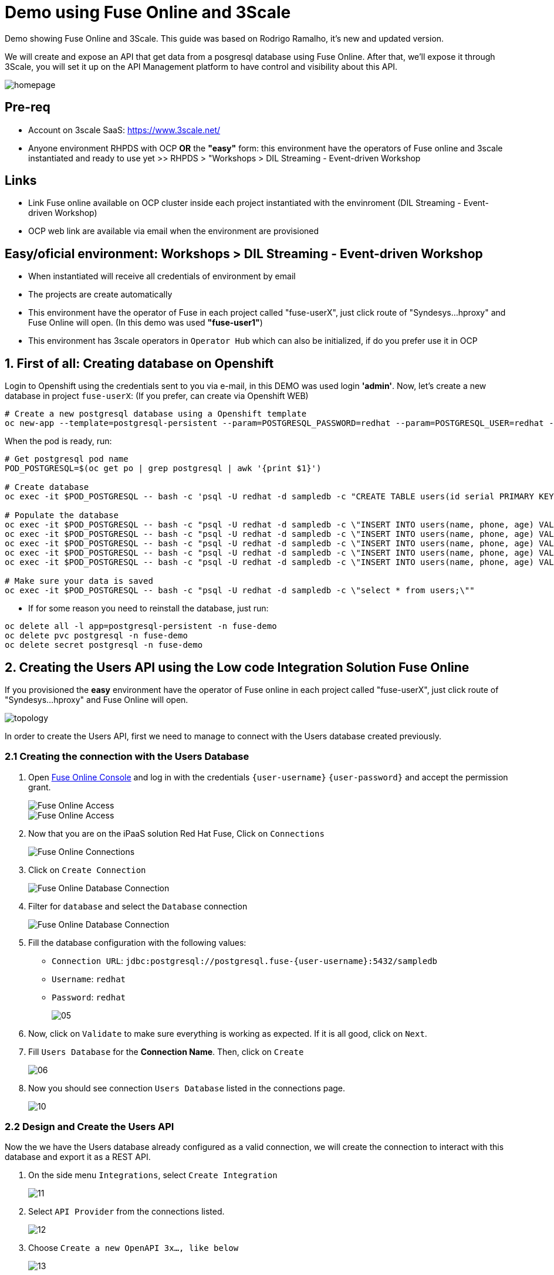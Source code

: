 # Demo using Fuse Online and 3Scale 

Demo showing Fuse Online and 3Scale. This guide was based on Rodrigo Ramalho, it's new and  updated version.

We will create and expose an API that get data from a posgresql database using Fuse Online. After that, we'll expose it through 3Scale, you will set it up on the API Management platform to have control and visibility about this API.

image::images/homepage.png[]

## Pre-req

* Account on 3scale SaaS: https://www.3scale.net/
* Anyone environment RHPDS with OCP **OR** the **"easy"** form: this environment have the operators of Fuse online and 3scale instantiated and ready to use yet >> RHPDS > "Workshops > DIL Streaming - Event-driven Workshop

## Links
* Link Fuse online available on OCP cluster inside each project instantiated with the envinroment (DIL Streaming - Event-driven Workshop)
* OCP web link are available via email when the environment are provisioned

## Easy/oficial environment: Workshops > DIL Streaming - Event-driven Workshop

* When instantiated will receive all credentials of environment by email
* The projects are create automatically 
* This environment have the operator of Fuse in each project called "fuse-userX", just click route of "Syndesys...hproxy" and Fuse Online will open. (In this demo was used **"fuse-user1"**)
* This environment has 3scale operators in `Operator Hub` which can also be initialized, if do you prefer use it in OCP


## 1. First of all: Creating database on Openshift

Login to Openshift using the credentials sent to you via e-mail, in this DEMO was used login **'admin'**. Now, let's create a new database in project `fuse-userX`: (If you prefer, can create via Openshift WEB)
```bash
# Create a new postgresql database using a Openshift template
oc new-app --template=postgresql-persistent --param=POSTGRESQL_PASSWORD=redhat --param=POSTGRESQL_USER=redhat --param=POSTGRESQL_DATABASE=sampledb -n fuse-userX
```
When the pod is ready, run:

```bash
# Get postgresql pod name
POD_POSTGRESQL=$(oc get po | grep postgresql | awk '{print $1}')

# Create database
oc exec -it $POD_POSTGRESQL -- bash -c 'psql -U redhat -d sampledb -c "CREATE TABLE users(id serial PRIMARY KEY,name VARCHAR (50),phone VARCHAR (50),age integer);"'

# Populate the database
oc exec -it $POD_POSTGRESQL -- bash -c "psql -U redhat -d sampledb -c \"INSERT INTO users(name, phone, age) VALUES  ('Jade', '(21) 12345678', 24);\""
oc exec -it $POD_POSTGRESQL -- bash -c "psql -U redhat -d sampledb -c \"INSERT INTO users(name, phone, age) VALUES  ('Francisco', '(11) 95474-8099', 40);\""
oc exec -it $POD_POSTGRESQL -- bash -c "psql -U redhat -d sampledb -c \"INSERT INTO users(name, phone, age) VALUES  ('Pedro', '(11) 23454367', 29);\""
oc exec -it $POD_POSTGRESQL -- bash -c "psql -U redhat -d sampledb -c \"INSERT INTO users(name, phone, age) VALUES  ('Rafael', '(21) 95474-8099', 55);\""
oc exec -it $POD_POSTGRESQL -- bash -c "psql -U redhat -d sampledb -c \"INSERT INTO users(name, phone, age) VALUES  ('Rodrigo', '(11) 95474-8099', 36);\""

# Make sure your data is saved
oc exec -it $POD_POSTGRESQL -- bash -c "psql -U redhat -d sampledb -c \"select * from users;\""
```

- If for some reason you need to reinstall the database, just run:

```bash
oc delete all -l app=postgresql-persistent -n fuse-demo
oc delete pvc postgresql -n fuse-demo
oc delete secret postgresql -n fuse-demo
```

## 2. Creating the Users API using the Low code Integration Solution Fuse Online
If you provisioned the **easy** environment have the operator of Fuse online in each project called "fuse-userX", just click route of "Syndesys...hproxy" and Fuse Online will open.

image::images/topology.png[]



In order to create the Users API, first we need to manage to connect with the Users database created previously.

=== 2.1 Creating the connection with the Users Database

. Open link:{fuse-user-url}[Fuse Online Console, window="_blank"] and log in with the credentials `{user-username}` `{user-password}` and accept the permission grant.
+
image::images/01.png[Fuse Online Access, role="integr8ly-img-responsive"]
image::images/01-2.png[Fuse Online Access, role="integr8ly-img-responsive"]

. Now that you are on the iPaaS solution Red Hat Fuse, Click on `Connections`
+
image::images/02.png[Fuse Online Connections, role="integr8ly-img-responsive"]

. Click on `Create Connection`
+
image::images/03.png[Fuse Online Database Connection, role="integr8ly-img-responsive"]

. Filter for `database` and select the `Database` connection
+
image::images/04.png[Fuse Online Database Connection, role="integr8ly-img-responsive"]

. Fill the database configuration with the following values:

* `Connection URL`: `jdbc:postgresql://postgresql.fuse-{user-username}:5432/sampledb`
* `Username`: `redhat`
* `Password`: `redhat`

+
+
image::images/05.png[]

. Now, click on `Validate` to make sure everything is working as expected. If it is all good, click on `Next`.

. Fill `Users Database` for the *Connection Name*. Then, click on `Create`
+
image::images/06.png[]

. Now you should see connection `Users Database` listed in the connections page.
+
image::images/10.png[]

=== 2.2 Design and Create the Users API 

Now the we have the Users database already configured as a valid connection, we will create the connection to interact with this database and export it as a REST API.

. On the side menu `Integrations`, select `Create Integration`
+
image::images/11.png[]

. Select `API Provider` from the connections listed.
+
image::images/12.png[]

. Choose `Create a new OpenAPI 3x..., like below`
+
image::images/13.png[]

. Give it a name:
+
image::images/14-1.png[]

. Click on `Add a data type`
+
image::images/14.png[]

. Fill the *Name* field with the value `user` and paste the following JSON and choose `REST Resource`. Then, click `Save`. ** PLEASE DO NOT COPY USING THE PLUGIN **
+
[source,json,subs="attributes+"]
----
{
    "id": 0,
    "name": "Rodrigo Ramalho",
    "phone": "11 99555-2211",
    "age": 30
}
----
+
image::images/15.png[]

. Click `Save` again.

. Please take a look and see that all the CRUD REST operations (GET, POST, PUT, AND DELETE ) are already created for you with the attributes well defined and the data types inferred from the json model that we provided a model. We will implement *just two of them*. The *GET method retrieves all the users and the *POST to create a new user*. So, please remove the other methods.

. Select `/users/{userid}` and do a `Right Click` and select `Delete` option. 
+
image::images/16-1.png[]

. Your API Specification must look like that
+
image::images/16.png[]

. Click on `Next`
+
image::images/17.png[]

=== 2.3 Creating an API for `Get All Users` (GET)

In the previous step, we managed to create all the API Specification using a friendly UI based on the open-source project *Apicurio*. 
Now that we defined which are the contract of our API, let's start the development of each method, that in Fuse Online, we call it 
as a *Flow*. 

We will implement *just two of them*. The *GET method retrieves all the users and the *POST to create a new user*.

. Create a flow for the GET Method that list all users:
+
image::images/19.png[]

. Add a step in the flow clicking on `+`:
+
image::images/20.png[]

. Choose the `Users Database` connection created previously.
+
image::images/21.png[]

. Click on `Invoke SQL to obtain, store, update or delete data`:
+
image::images/22.png[]

. Fill the `SQL Statement` with: `select * from users` and then click `Next`
+
image::images/23.png[]

. Let's add a log step for debug purposes in our flow. Click again on the `+`:
+
image::images/24.png[]

. Then choose `Log`
+
image::images/25.png[]

. In the `Custom Text`, write `Loading users from database` and click `Done`.
+
image::images/26.png[]

. Can you see a warning showing that we have a mapping conflict? In order to solve it, let's add a `data mapping` to our Flow. 

. In the last step, click in the yellow icon and then go to `Add a data mapping step`.
+
image::images/27.png[]

. Expand both panel clicking on the arrows, drag and drop the source fields matching with the target fields and then click on `Done`.
+
image::images/29.png[]

. Click now on `Save`. Please pay attention not to publish! Otherwise, you will have to wait for the publishing process to finish.
+
image::images/30.png[]
+
image::images/30-1.png[]

=== 2.4 Creating API for Create a user (POST)

. From the combobox `Operations`, choose `Create a users`:
+
image::images/31.png[]

. Repeat the same steps you did on the previous step: `Creating an API for Get All Users (GET)`

. When adding the Users Database, you need to click on `Invoke SQL to obtain, store, update or delete data` and add `INSERT INTO USERS(NAME,PHONE,AGE) VALUES(:#NAME,:#PHONE,:#AGE);` in the field `SQL statement`.
+
image::images/32.png[]

. Also, during the data mapping you won't need to associate the `id` field because it will be already generate by the postgres database.
+
image::images/33.png[]

. In the end, you should have something like:
+
image::images/34.png[]

. Click on `Publish`
+
image::images/35.png[]

. Save and Publish!
+
image::images/35-1.png[]

We need to wait Openshift build and deploy our container. When done, you should see `Published version 1` on the top of the page.

. Go to the `Home` page, and look that is one integration running.
+
image::images/37.png[]

If you go to the Openshift webconsole in `Topology` you can see the pod **"i-users-api"** of integration available too:

image::images/integration.png[]


=== 2.5 Testing your integration!

You can check if your integration is working properly running clicking on `View` Integration on Fuse Online and Copy and the External URL or clicking to access the route of integration(i-users-api) in Openshift webconsole:

image::images/integration.png[]



. With the URL in hand, try to do a GET on the /users endpoint. Your URL will be like this below
+

link:https://i-users-api-fuse-userX.openshift-app-host/users[]

. To test the add user method (POST), try the following command in your terminal or the HTTP client of your preference:
+
[source,bash,subs="attributes+"]
----
  curl -X POST -H "Content-Type: application/json" https://i-users-api-fuse-userX.openshift-app-host/users -d '{"name": "myname", "age": 20, "phone": "61 3323-2314"}'
---- 

**DON'T FORGET TO MODIFY THE FIELDS "fuse-userX" AND "openshift-app-host" TO YOUR REALITY**


== 3.0 Exposing and management your API using 3Scale:
Access the console of 3scale with your credentials and let's put hands on. The next sections describes how Red Hat 3scale API Management works with APIs

To unsderstand the base, the 3scale separates your APIs into two main groups:

* **Backends:** Internal APIs bundled in a product. Backends grant API Providers the freedom to map their internal API organization structure to 3scale.

* **Products:** Customer-facing APIs. Products facilitate the creation of strong and simplified offerings for API consumers.
A product can contain multiple backends, and a backend can be used in multiple products. In other words, to **integrate and manage your API in 3scale you need to create both:**

A Backend containing at least the URL of your API. The backend can optionally have mapping rules, methods and metrics to facilitate reusability.
A Product where you define the application plans, and configure APIcast.



### 3.1 Creating the User API Backends



. Select `Create Backend` on the Tabs to create a new backend.
+
image::images/backend.png[]

. Fill the `Users API` backend creation form and click on `Create Backend`

* `Name`: `Users API`
* `System Name`: `users-api`
* `Description`: `Users API`
* `Private Base URL`: `https://i-users-api-fuse-userX.openshift-app-host`
+
image::images/create-backends/create-backends-03.png[]

. Check `User API` Backend Information and select `Methods`
+
image::images/create-backends/create-backends-04.png[]

. As we have two methods on the API we will define two methods. Methods helps to define specific rules for rate limit, monetization, enable and disable a specific endpoints and to have a more granular analytics metrics.
+
image::images/create-backends/create-backends-05.png[]

. Click on `New method` to create the `Get Users` method providing the following attributes and then click on `Create Method`.

* `Friendly Name`: `Get Users`
* `System Name`: `get-users`
* `Description`: `Get all users`

+
image::images/create-backends/create-backends-06.png[]

. Create the `Create Users` (POST)method providing the following attributes and then click on `Create Method`.

* `Friendly Name`: `Create Users`
* `System Name`: `create-users`
* `Description`: `Create an user`

+
image::images/create-backends/create-backends-07.png[]

. Now your `Methods & Metrics` page should be like that
+
image::images/create-backends/create-backends-08.png[]

. Let's create the `mapping rule`. `Mapping rules` is the http path that will be requested to access the endpoint.

. Create the `Get users` Mapping rule going to  `Mapping Rules` > `Add Mapping Rules`

* `Verb`: `GET`
* `Pattern`: `/users`
* `Metric or Method to increment`: `Get Users` (The method that we created previously)

+
image::images/create-backends/create-backends-09.png[]

. Create the `Create users` Mapping rule

* `Verb`: `POST`
* `Pattern`: `/users`
* `Metric or Method to increment`: `Create user` (The method that we created previously)

+
image::images/create-backends/create-backends-11.png[]

. The mapping rules overview should be like that
+
image::images/create-backends/create-backends-12.png[]

. And finnaly our backends should be like that at this moment
+
image::images/create-backends/create-backends-13.png[]


Now that we have the Backends we can work to create a `Product` representing multiples backends 
and finally expose this API on 3Scale API Management.


== 4.0 Creating the Users API Product

. Access the `PRODUCTS` tab and select `Create Product`
+
image::images/create-product/products.png[]

. Use the following attributes to fill the fields and click on `Create Product`

* `Name`: `Users API`
* `System name`: `users-api`
* `Description`: `Get all information about users and relative orders`

+
image::images/create-product/create-product-02.png[]

. This is the overview of your API Product right now
+
image::images/create-product/create-product-03.png[]

. Let's create two plans, one **sandbox** for enable users to try and another **production** that the user needs to pay for use it without any rate limit restriction. In `Create Application Plan`, create the `sandbox` application plan.

* `Name`: `sandbox`
* `System Name`: `sandbox`

+
image::images/create-product/create-product-04.png[]

. Create another plan named `production`

* `Name`: `production`
* `System Name`: `production`
* `Trial Period (days)`: `7`
* `Setup fee`: `1`
* `Cost per month`: `5`

+
image::images/create-product/create-product-06.png[]

. Now that you have both created, please `Publish` both clicking on `Publish`.
+ 
image::images/create-product/create-product-07.png[]

. Let's add the backends the we previously created
+ 
image::images/create-product/create-product-07-1.png[]
image::images/create-product/create-product-08.png[]

. Add `Users API` Backend

* `Backend Name`: `Users API`
* `Path`: `/users-api`

+
image::images/create-product/create-product-09.png[]



. Your backends properly configured should looks like this
+
image::images/create-product/backend2.png[]

. Delete the actual `GET /` Mapping Rule(created by default)
+
image::images/create-product/create-product-12.png[]

. Promote the API to `Staging. We can promote our URL to Staging that represents a Draft version of our API. And as soon as we are sure that this is the behavior expected we can promote to Production.


+
image::images/create-product/create-product-13.png[]

. Promote the API to `Production`
+
image::images/create-product/create-product-14.png[]

. As you can see the USER_KEY is invalid at this moment. It's because we don't have an Application using it yet, in order to solve it let's create one. On the `Up menu` select `Audience`.
+
image::images/create-product/create-product-15.png[]

. Select `Developer` from the account list
+ 
image::images/create-product/create-product-16.png[]

. Select `Application` on the horizontal menu
+ 
image::images/create-product/create-product-17.png[]

. Click on `Create Application`
+
image::images/create-product/create-product-18.png[]

. Select the `Production` plan under `Users API`
+
image::images/create-product/create-product-19.png[]
image::images/create-product/create-product-20.png[]
image::images/create-product/create-product-21.png[]
image::images/create-product/create-product-22.png[]


. Now that we have an application, the `USER_KEY` query parameter is filled with a valid key from the application that we just created. You can test using the URL available in `Example curl for testing`


image::images/create-product/create-product-23.png[]



== 5.0 Exposing User API through developer portal

. Select `Audience` on the upper drop down menu
+ 
image::images/developer-portal/devportal.png[]

. Select `Audience` on the upper drop down menu
+ 
image::images/developer-portal/developer-portal-02.png[]

. Select `Developer Portal` > `Content` > `Homepage`. Before to start editing, Click on `Visit Portal` to see the Out of the box Developer Portal provided. Notice that it is pre configured to use the `Echo API`, we will work to change it to work with the `Users API` that we just configured.
+ 
image::images/developer-portal/developer-portal-03.png[]

. Change the line 5 of the Homepage to `Users API` instead of `Echo API`
+ 
image::images/developer-portal/developer-portal-04.png[]

. Change the line `124` to `users-api` instead of `api`
+ 
image::images/developer-portal/developer-portal-06.png[]

. Before go ahead let's toggle some features of the portal, for this select the `Feature Visibility` from the side menu, and select to `Show` all of them 
+ 
image::images/developer-portal/developer-portal-06-1.png[]
image::images/developer-portal/developer-portal-06-2.png[]

. Take a look on the changes, it's already working with the Users API, and showing the applications plans defined previously.
+ 
image::images/developer-portal/developer-portal-07.png[]

. But the application plans is not properly defined, to best reflect real situations we need to do some adjusts on both of them. Navigate to the `Application Plans` option, using `Product: Users API` > `Applications` > `Application Plans` > `Sandbox`.
+
image::images/developer-portal/developer-portal-08.png[]

. Select `Limits` option under `Product Level` and click on `New usage limit`
+ 
image::images/developer-portal/developer-portal-09.png[]

. Define a limit of 5 requests per minute
+
image::images/developer-portal/developer-portal-10.png[]

. Your application plans should looks like it, remember to publish both
+
image::images/developer-portal/developer-portal-12.png[]

. For the `Production Plan`, create a new `pricing rule` on the `Product Level` since it doesn't have any limit, it's fair to be paid.
image::images/developer-portal/developer-portal-13.png[] 

. Define a rule that charge `1$` for `10 API calls`. Yes, it's expensive, our service is first class and the content is super valuable.
image::images/developer-portal/developer-portal-14.png[]

. To make a test using Developer Portal and a created Plan(sandbox/production), let's create an user manually that will subscribe your application in API plan created by us. Go to menu `Audience > Create`, fill as you prefer the fields.
+
image::images/developer-portal/devportaluser.png[]

. After created,click on user account name, click on `services subscriptions` and let's add our API
+ 
image::images/developer-portal/devportal2.png[]

. and let's add our API, making this available to use by user selected(in case of this demo "user1teste")

image::images/developer-portal/devportal3.png[]

. Return to the `Developer Portal` and do the **sign in** providing the credentials that you created **(!USE FIREFOX TO TEST THIS!)**
+
image::images/developer-portal/devportal4.png[]

. Now that you are authenticated, click on `See your Applications & Credentials`
+
image::images/developer-portal/developer-portal-21.png[]

. Click on `Create application`
+
image::images/developer-portal/devportal5.png[]

. Let's subscribe the app to API. Select the service `Users API`
+
image::images/developer-portal/developer-portal-24.png[]

. Fill the form with `user1teste`**(USE THE ACCOUNT CREATED BY YOU)** for Name and anyone description for the description field
+
image::images/developer-portal/developer-portal-25.png[]

. The applicaiton is properly registered and you can use the `User keys` to call the `Users API`.
+
image::images/developer-portal/developer-portal-26.png[]

. Make some requests, and after going to see the `Statistics` into the developer portal, it allows the user to have total control over how it is using each API. Go to menu `Products` > Select `Users API` > `Integration` > `Configuration` and copy the URL `Example curl for testing` to test the key generated in Developer Portal

image::images/developer-portal/devportal6.png[]


== 6.0 User APIs Analytics

. After making some requests into the `User APIs` you can see how the analytics works. Hits represent all the requests, and also you can see the requests for each method.
+
image::images/analytics/analytics-01.png[]

. Click on the `Top application` in the left menu and see which is the applications that are consuming the `Users API`. This metric is strategic to understand how the customers is using your APIs and try to adjust plans to better fit them.
+
image::images/analytics/analytics-02.png[]

. It's also possible to see the metrics into the perspective of the `Backend`.
+
image::images/analytics/analytics-03.png[]
